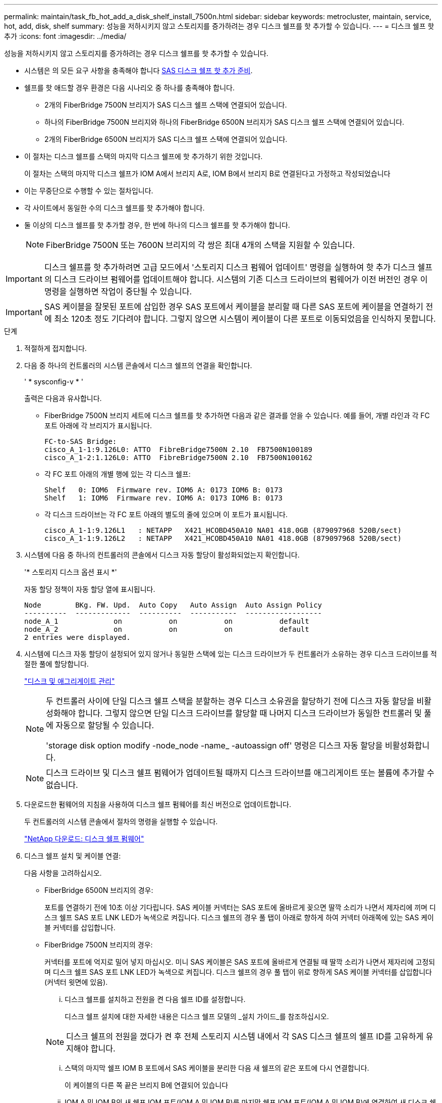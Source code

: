 ---
permalink: maintain/task_fb_hot_add_a_disk_shelf_install_7500n.html 
sidebar: sidebar 
keywords: metrocluster, maintain, service, hot, add, disk, shelf 
summary: 성능을 저하시키지 않고 스토리지를 증가하려는 경우 디스크 쉘프를 핫 추가할 수 있습니다. 
---
= 디스크 쉘프 핫 추가
:icons: font
:imagesdir: ../media/


[role="lead"]
성능을 저하시키지 않고 스토리지를 증가하려는 경우 디스크 쉘프를 핫 추가할 수 있습니다.

* 시스템은 의 모든 요구 사항을 충족해야 합니다 xref:task_fb_hot_add_shelf_prepare_7500n.adoc[SAS 디스크 쉘프 핫 추가 준비].
* 쉘프를 핫 애드할 경우 환경은 다음 시나리오 중 하나를 충족해야 합니다.
+
** 2개의 FiberBridge 7500N 브리지가 SAS 디스크 쉘프 스택에 연결되어 있습니다.
** 하나의 FiberBridge 7500N 브리지와 하나의 FiberBridge 6500N 브리지가 SAS 디스크 쉘프 스택에 연결되어 있습니다.
** 2개의 FiberBridge 6500N 브리지가 SAS 디스크 쉘프 스택에 연결되어 있습니다.


* 이 절차는 디스크 쉘프를 스택의 마지막 디스크 쉘프에 핫 추가하기 위한 것입니다.
+
이 절차는 스택의 마지막 디스크 쉘프가 IOM A에서 브리지 A로, IOM B에서 브리지 B로 연결된다고 가정하고 작성되었습니다

* 이는 무중단으로 수행할 수 있는 절차입니다.
* 각 사이트에서 동일한 수의 디스크 쉘프를 핫 추가해야 합니다.
* 둘 이상의 디스크 쉘프를 핫 추가할 경우, 한 번에 하나의 디스크 쉘프를 핫 추가해야 합니다.
+

NOTE: FiberBridge 7500N 또는 7600N 브리지의 각 쌍은 최대 4개의 스택을 지원할 수 있습니다.




IMPORTANT: 디스크 쉘프를 핫 추가하려면 고급 모드에서 '스토리지 디스크 펌웨어 업데이트' 명령을 실행하여 핫 추가 디스크 쉘프의 디스크 드라이브 펌웨어를 업데이트해야 합니다. 시스템의 기존 디스크 드라이브의 펌웨어가 이전 버전인 경우 이 명령을 실행하면 작업이 중단될 수 있습니다.


IMPORTANT: SAS 케이블을 잘못된 포트에 삽입한 경우 SAS 포트에서 케이블을 분리할 때 다른 SAS 포트에 케이블을 연결하기 전에 최소 120초 정도 기다려야 합니다. 그렇지 않으면 시스템이 케이블이 다른 포트로 이동되었음을 인식하지 못합니다.

.단계
. 적절하게 접지합니다.
. 다음 중 하나의 컨트롤러의 시스템 콘솔에서 디스크 쉘프의 연결을 확인합니다.
+
' * sysconfig-v * '

+
출력은 다음과 유사합니다.

+
** FiberBridge 7500N 브리지 세트에 디스크 쉘프를 핫 추가하면 다음과 같은 결과를 얻을 수 있습니다. 예를 들어, 개별 라인과 각 FC 포트 아래에 각 브리지가 표시됩니다.
+
[listing]
----
FC-to-SAS Bridge:
cisco_A_1-1:9.126L0: ATTO  FibreBridge7500N 2.10  FB7500N100189
cisco_A_1-2:1.126L0: ATTO  FibreBridge7500N 2.10  FB7500N100162
----
** 각 FC 포트 아래의 개별 행에 있는 각 디스크 쉘프:
+
[listing]
----
Shelf   0: IOM6  Firmware rev. IOM6 A: 0173 IOM6 B: 0173
Shelf   1: IOM6  Firmware rev. IOM6 A: 0173 IOM6 B: 0173
----
** 각 디스크 드라이브는 각 FC 포트 아래의 별도의 줄에 있으며 이 포트가 표시됩니다.
+
[listing]
----
cisco_A_1-1:9.126L1   : NETAPP   X421_HCOBD450A10 NA01 418.0GB (879097968 520B/sect)
cisco_A_1-1:9.126L2   : NETAPP   X421_HCOBD450A10 NA01 418.0GB (879097968 520B/sect)
----


. 시스템에 다음 중 하나의 컨트롤러의 콘솔에서 디스크 자동 할당이 활성화되었는지 확인합니다.
+
'* 스토리지 디스크 옵션 표시 *'

+
자동 할당 정책이 자동 할당 열에 표시됩니다.

+
[listing]
----

Node        BKg. FW. Upd.  Auto Copy   Auto Assign  Auto Assign Policy
----------  -------------  ----------  -----------  ------------------
node_A_1             on           on           on           default
node_A_2             on           on           on           default
2 entries were displayed.
----
. 시스템에 디스크 자동 할당이 설정되어 있지 않거나 동일한 스택에 있는 디스크 드라이브가 두 컨트롤러가 소유하는 경우 디스크 드라이브를 적절한 풀에 할당합니다.
+
https://docs.netapp.com/ontap-9/topic/com.netapp.doc.dot-cm-psmg/home.html["디스크 및 애그리게이트 관리"]

+
[NOTE]
====
두 컨트롤러 사이에 단일 디스크 쉘프 스택을 분할하는 경우 디스크 소유권을 할당하기 전에 디스크 자동 할당을 비활성화해야 합니다. 그렇지 않으면 단일 디스크 드라이브를 할당할 때 나머지 디스크 드라이브가 동일한 컨트롤러 및 풀에 자동으로 할당될 수 있습니다.

'storage disk option modify -node_node -name_ -autoassign off' 명령은 디스크 자동 할당을 비활성화합니다.

====
+

NOTE: 디스크 드라이브 및 디스크 쉘프 펌웨어가 업데이트될 때까지 디스크 드라이브를 애그리게이트 또는 볼륨에 추가할 수 없습니다.

. 다운로드한 펌웨어의 지침을 사용하여 디스크 쉘프 펌웨어를 최신 버전으로 업데이트합니다.
+
두 컨트롤러의 시스템 콘솔에서 절차의 명령을 실행할 수 있습니다.

+
https://mysupport.netapp.com/site/downloads/firmware/disk-shelf-firmware["NetApp 다운로드: 디스크 쉘프 펌웨어"]

. 디스크 쉘프 설치 및 케이블 연결:
+
다음 사항을 고려하십시오.

+
** FiberBridge 6500N 브리지의 경우:
+
포트를 연결하기 전에 10초 이상 기다립니다. SAS 케이블 커넥터는 SAS 포트에 올바르게 꽂으면 딸깍 소리가 나면서 제자리에 끼며 디스크 쉘프 SAS 포트 LNK LED가 녹색으로 켜집니다. 디스크 쉘프의 경우 풀 탭이 아래로 향하게 하여 커넥터 아래쪽에 있는 SAS 케이블 커넥터를 삽입합니다.

** FiberBridge 7500N 브리지의 경우:
+
커넥터를 포트에 억지로 밀어 넣지 마십시오. 미니 SAS 케이블은 SAS 포트에 올바르게 연결될 때 딸깍 소리가 나면서 제자리에 고정되며 디스크 쉘프 SAS 포트 LNK LED가 녹색으로 켜집니다. 디스크 쉘프의 경우 풀 탭이 위로 향하게 SAS 케이블 커넥터를 삽입합니다(커넥터 윗면에 있음).

+
... 디스크 쉘프를 설치하고 전원을 켠 다음 쉘프 ID를 설정합니다.
+
디스크 쉘프 설치에 대한 자세한 내용은 디스크 쉘프 모델의 _설치 가이드_를 참조하십시오.

+

NOTE: 디스크 쉘프의 전원을 껐다가 켠 후 전체 스토리지 시스템 내에서 각 SAS 디스크 쉘프의 쉘프 ID를 고유하게 유지해야 합니다.

... 스택의 마지막 쉘프 IOM B 포트에서 SAS 케이블을 분리한 다음 새 쉘프의 같은 포트에 다시 연결합니다.
+
이 케이블의 다른 쪽 끝은 브리지 B에 연결되어 있습니다

... IOM A 및 IOM B의 새 쉘프 IOM 포트(IOM A 및 IOM B)를 마지막 쉘프 IOM 포트(IOM A 및 IOM B)에 연결하여 새 디스크 쉘프를 데이지 체인 방식으로 연결합니다.




+
디스크 쉘프 모델의 _설치 가이드_에서 디스크 쉘프 데이지 체인 방식으로 연결되는 방법에 대한 자세한 정보를 얻을 수 있습니다.

. 시스템 콘솔에서 디스크 드라이브 펌웨어를 최신 버전으로 업데이트합니다.
+
https://mysupport.netapp.com/site/downloads/firmware/disk-drive-firmware["NetApp 다운로드: 디스크 드라이브 펌웨어"]

+
.. 고급 권한 수준으로 변경: + " * set-privilege advanced * "
+
고급 모드로 계속 진행하고 고급 모드 프롬프트(*>)를 보려면 "* y*"로 응답해야 합니다.

.. 시스템 콘솔에서 디스크 드라이브 펌웨어를 최신 버전으로 업데이트합니다: + " * 스토리지 디스크 펌웨어 업데이트 * "
.. 관리자 권한 수준(+' * set-privilege admin * ')으로 돌아갑니다
.. 다른 컨트롤러에서 이전 하위 단계를 반복합니다.


. ONTAP에서 MetroCluster 구성 작동을 확인합니다.
+
.. 시스템에 다중 경로 가 있는지 확인합니다.
+
' * node run-node_node-name_sysconfig-a * '

.. 두 클러스터에 대한 상태 경고(+' * system health alert show * ')가 있는지 확인합니다
.. MetroCluster 설정을 확인하고 운영 모드가 정상인지 확인합니다. + " * MetroCluster show * "
.. MetroCluster check 수행: + ` * MetroCluster check run * '
.. MetroCluster 검사 결과를 표시합니다.
+
``MetroCluster CHOK SHOW *’’

.. 스위치에 대한 상태 경고를 확인합니다(있는 경우).
+
'* 스토리지 스위치 쇼 * '

.. Config Advisor를 실행합니다.
+
https://mysupport.netapp.com/site/tools/tool-eula/activeiq-configadvisor["NetApp 다운로드: Config Advisor"]

.. Config Advisor를 실행한 후 도구의 출력을 검토하고 출력에서 권장 사항을 따라 발견된 문제를 해결하십시오.


. 디스크 쉘프를 하나 이상 핫 추가할 경우, 핫 추가할 각 디스크 쉘프에 대해 이전 단계를 반복합니다.

